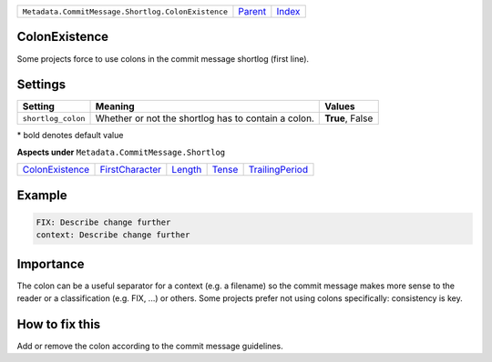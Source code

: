 +----------------------------------------------------+-----------------+-------------------------------------------+
| ``Metadata.CommitMessage.Shortlog.ColonExistence`` | `Parent <..>`_  | `Index <//github.com/coala/aspect-docs>`_ |
+----------------------------------------------------+-----------------+-------------------------------------------+

ColonExistence
==============
Some projects force to use colons in the commit message shortlog
(first line).

Settings
========

+-------------------+-----------------------------------------------------+-----------------------------------------------------+
| Setting           |  Meaning                                            |  Values                                             |
+===================+=====================================================+=====================================================+
|                   |                                                     |                                                     |
|``shortlog_colon`` | Whether or not the shortlog has to contain a colon. | **True**, False                                     +
|                   |                                                     |                                                     |
+-------------------+-----------------------------------------------------+-----------------------------------------------------+


\* bold denotes default value

**Aspects under** ``Metadata.CommitMessage.Shortlog``

+---------------------------------------+---------------------------------------+-----------------------+---------------------+---------------------------------------+
| `ColonExistence <../ColonExistence>`_ | `FirstCharacter <../FirstCharacter>`_ | `Length <../Length>`_ | `Tense <../Tense>`_ | `TrailingPeriod <../TrailingPeriod>`_ |
+---------------------------------------+---------------------------------------+-----------------------+---------------------+---------------------------------------+

Example
=======

.. code-block:: English

    FIX: Describe change further
    context: Describe change further


Importance
==========

The colon can be a useful separator for a context (e.g. a filename) so
the commit message makes more sense to the reader or a classification
(e.g. FIX, ...) or others. Some projects prefer not using colons
specifically: consistency is key.

How to fix this
==========

Add or remove the colon according to the commit message guidelines.

